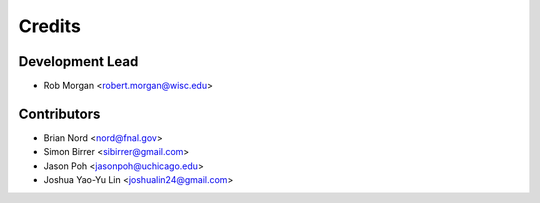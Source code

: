 =======
Credits
=======

Development Lead
----------------

* Rob Morgan <robert.morgan@wisc.edu>

Contributors
------------

* Brian Nord <nord@fnal.gov>
* Simon Birrer <sibirrer@gmail.com>
* Jason Poh <jasonpoh@uchicago.edu>
* Joshua Yao-Yu Lin <joshualin24@gmail.com>

